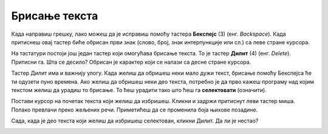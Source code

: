 Брисање текста
==============

Када направиш грешку, лако можеш да је исправиш помоћу тастера **Бекспејс** (3) (енг. *Backspace*). 
Када притиснеш овај тастер биће обрисан први знак (слово, број, знак интерпункције или сл.) са леве стране курсора.

.. image:: ../../_images/brisanje.png
   :width: 780
   :align: center 
   
На тастатури постоји још један тастер који омогућава брисање текста. То је тастер **Дилит** (4) (енг. *Delete*).
Притисни га. Шта се десило? Обрисан је карактер који се налази са десне стране курсора.

Тастер Дилит има и важнију улогу. Када желиш да обришеш неки мало дужи текст, брисање помоћу Бекспејса ће ти одузети 
пуно времена. Ако желиш да  обришеш неки део текста, потребно је да прво кажеш програму над којим текстом желиш да 
урадиш то брисање. То ћеш урадити тако што ћеш га **селектовати** (означити). 

Постави курсор на почетак текста који желиш да избришеш. Кликни и задржи притиснут леви тастер миша. 
Полако превлачи преко жељених речи. Приметићеш да се променила боја њихове позадине. 

Сада, када је део текста који желиш да избришеш селектован, кликни Дилит. Да ли је нестао?

.. image:: ../../_images/tekst_7.png
   :width: 780
   :align: center 
   
.. suggestionnote::

 Курсор можеш да премешташ с једног места на друго тако што дођеш до одговарајуће позиције и кликнеш мишем.


.. learnmorenote::

 **Тастери Home и End**
 
 На тастатури се налазе и два тастера која могу да ти олакшају пролазак кроз текст. Тастер **Home** ће пребацити курсор 
 на почетак реда, а тастер **Еnd** на крај реда у коме се тренутно налазиш (односно у ком је тренутно постављен курсор).
 





